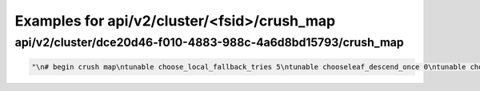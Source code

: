 Examples for api/v2/cluster/<fsid>/crush_map
============================================

api/v2/cluster/dce20d46-f010-4883-988c-4a6d8bd15793/crush_map
-------------------------------------------------------------

.. code-block:: json

   "\n# begin crush map\ntunable choose_local_fallback_tries 5\ntunable chooseleaf_descend_once 0\ntunable choose_local_tries 2\ntunable choose_total_tries 19\n\n# devices\ndevice 0 osd.0\ndevice 1 osd.1\ndevice 2 osd.2\ndevice 3 osd.3\ndevice 4 osd.4\n\n# types\ntype 0 osd\ntype 1 host\ntype 2 rack\ntype 3 row\ntype 4 room\ntype 5 datacenter\ntype 6 root\n\n# buckets\nhost gravel3 {\n    id -4       # do not change unnecessarily\n    # weight 0.910\n    alg straw\n    hash 0  # rjenkins1\n    item osd.2 weight 0.910\n}\nhost gravel2 {\n    id -3       # do not change unnecessarily\n    # weight 0.910\n    alg straw\n    hash 0  # rjenkins1\n    item osd.1 weight 0.910\n}\nhost gravel1 {\n    id -2       # do not change unnecessarily\n    # weight 3.020\n    alg straw\n    hash 0  # rjenkins1\n    item osd.0 weight 0.910\n    item osd.3 weight 1.820\n    item osd.4 weight 0.290\n}\nroot default {\n    id -1       # do not change unnecessarily\n    # weight 4.840\n    alg straw\n    hash 0  # rjenkins1\n    item gravel1 weight 3.020\n    item gravel2 weight 0.910\n    item gravel3 weight 0.910\n}\n\n# rules\nrule data {\n    ruleset 0\n    type replicated\n    min_size 1\n    max_size 10\n    step take default\n    step chooseleaf firstn 0 type host\n    step emit\n}\nrule metadata {\n    ruleset 1\n    type replicated\n    min_size 1\n    max_size 10\n    step take default\n    step chooseleaf firstn 0 type host\n    step emit\n}\nrule rbd {\n    ruleset 2\n    type replicated\n    min_size 1\n    max_size 10\n    step take default\n    step chooseleaf firstn 0 type host\n    step emit\n}\n\n# end crush map\n"

